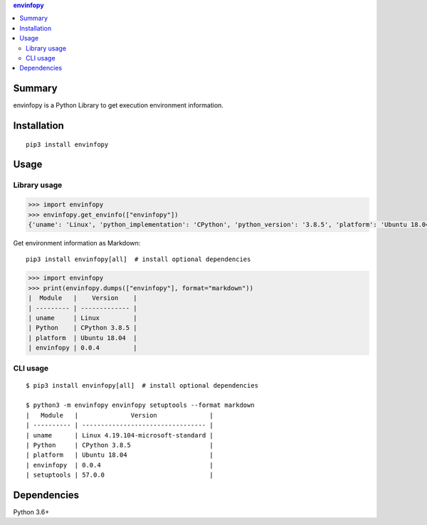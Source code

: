 .. contents:: **envinfopy**
   :backlinks: top
   :depth: 2


Summary
============================================
.. image:: https://badge.fury.io/py/envinfopy.svg
    :target: https://badge.fury.io/py/envinfopy
    :alt: PyPI package version

.. image:: https://img.shields.io/pypi/pyversions/envinfopy.svg
    :target: https://pypi.org/project/envinfopy
    :alt: Supported Python versions

.. image:: https://img.shields.io/pypi/implementation/envinfopy.svg
    :target: https://pypi.org/project/envinfopy
    :alt: Supported Python implementations

.. image:: https://github.com/thombashi/envinfopy/workflows/Tests/badge.svg
    :target: https://github.com/thombashi/envinfopy/actions?query=workflow%3ATests
    :alt: Linux/macOS/Windows CI status

.. image:: https://coveralls.io/repos/github/thombashi/envinfopy/badge.svg?branch=master
    :target: https://coveralls.io/github/thombashi/envinfopy?branch=master
    :alt: Test coverage: coveralls

envinfopy is a Python Library to get execution environment information.


Installation
============================================
::

    pip3 install envinfopy


Usage
============================================

Library usage
--------------------------------------------
.. code-block:: python

    >>> import envinfopy
    >>> envinfopy.get_envinfo(["envinfopy"])
    {'uname': 'Linux', 'python_implementation': 'CPython', 'python_version': '3.8.5', 'platform': 'Ubuntu 18.04', 'envinfopy': '0.0.4'}

Get environment information as Markdown:

::

    pip3 install envinfopy[all]  # install optional dependencies

.. code-block:: python

    >>> import envinfopy
    >>> print(envinfopy.dumps(["envinfopy"], format="markdown"))
    |  Module   |    Version    |
    | --------- | ------------- |
    | uname     | Linux         |
    | Python    | CPython 3.8.5 |
    | platform  | Ubuntu 18.04  |
    | envinfopy | 0.0.4         |

CLI usage
--------------------------------------------
::

    $ pip3 install envinfopy[all]  # install optional dependencies

    $ python3 -m envinfopy envinfopy setuptools --format markdown
    |   Module   |              Version              |
    | ---------- | --------------------------------- |
    | uname      | Linux 4.19.104-microsoft-standard |
    | Python     | CPython 3.8.5                     |
    | platform   | Ubuntu 18.04                      |
    | envinfopy  | 0.0.4                             |
    | setuptools | 57.0.0                            |


Dependencies
============================================
Python 3.6+
